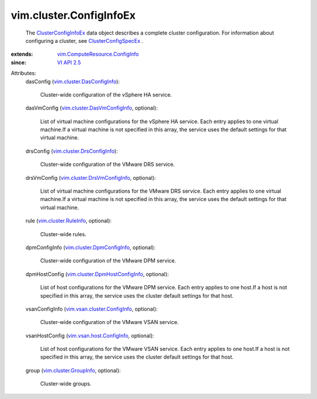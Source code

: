 .. _VI API 2.5: ../../vim/version.rst#vimversionversion2

.. _ClusterConfigInfoEx: ../../vim/cluster/ConfigInfoEx.rst

.. _ClusterConfigSpecEx: ../../vim/cluster/ConfigSpecEx.rst

.. _vim.cluster.RuleInfo: ../../vim/cluster/RuleInfo.rst

.. _vim.cluster.GroupInfo: ../../vim/cluster/GroupInfo.rst

.. _vim.vsan.host.ConfigInfo: ../../vim/vsan/host/ConfigInfo.rst

.. _vim.cluster.DrsConfigInfo: ../../vim/cluster/DrsConfigInfo.rst

.. _vim.cluster.DpmConfigInfo: ../../vim/cluster/DpmConfigInfo.rst

.. _vim.cluster.DasConfigInfo: ../../vim/cluster/DasConfigInfo.rst

.. _vim.cluster.DrsVmConfigInfo: ../../vim/cluster/DrsVmConfigInfo.rst

.. _vim.cluster.DasVmConfigInfo: ../../vim/cluster/DasVmConfigInfo.rst

.. _vim.vsan.cluster.ConfigInfo: ../../vim/vsan/cluster/ConfigInfo.rst

.. _vim.cluster.DpmHostConfigInfo: ../../vim/cluster/DpmHostConfigInfo.rst

.. _vim.ComputeResource.ConfigInfo: ../../vim/ComputeResource/ConfigInfo.rst


vim.cluster.ConfigInfoEx
========================
  The `ClusterConfigInfoEx`_ data object describes a complete cluster configuration. For information about configuring a cluster, see `ClusterConfigSpecEx`_ .
:extends: vim.ComputeResource.ConfigInfo_
:since: `VI API 2.5`_

Attributes:
    dasConfig (`vim.cluster.DasConfigInfo`_):

       Cluster-wide configuration of the vSphere HA service.
    dasVmConfig (`vim.cluster.DasVmConfigInfo`_, optional):

       List of virtual machine configurations for the vSphere HA service. Each entry applies to one virtual machine.If a virtual machine is not specified in this array, the service uses the default settings for that virtual machine.
    drsConfig (`vim.cluster.DrsConfigInfo`_):

       Cluster-wide configuration of the VMware DRS service.
    drsVmConfig (`vim.cluster.DrsVmConfigInfo`_, optional):

       List of virtual machine configurations for the VMware DRS service. Each entry applies to one virtual machine.If a virtual machine is not specified in this array, the service uses the default settings for that virtual machine.
    rule (`vim.cluster.RuleInfo`_, optional):

       Cluster-wide rules.
    dpmConfigInfo (`vim.cluster.DpmConfigInfo`_, optional):

       Cluster-wide configuration of the VMware DPM service.
    dpmHostConfig (`vim.cluster.DpmHostConfigInfo`_, optional):

       List of host configurations for the VMware DPM service. Each entry applies to one host.If a host is not specified in this array, the service uses the cluster default settings for that host.
    vsanConfigInfo (`vim.vsan.cluster.ConfigInfo`_, optional):

       Cluster-wide configuration of the VMware VSAN service.
    vsanHostConfig (`vim.vsan.host.ConfigInfo`_, optional):

       List of host configurations for the VMware VSAN service. Each entry applies to one host.If a host is not specified in this array, the service uses the cluster default settings for that host.
    group (`vim.cluster.GroupInfo`_, optional):

       Cluster-wide groups.
